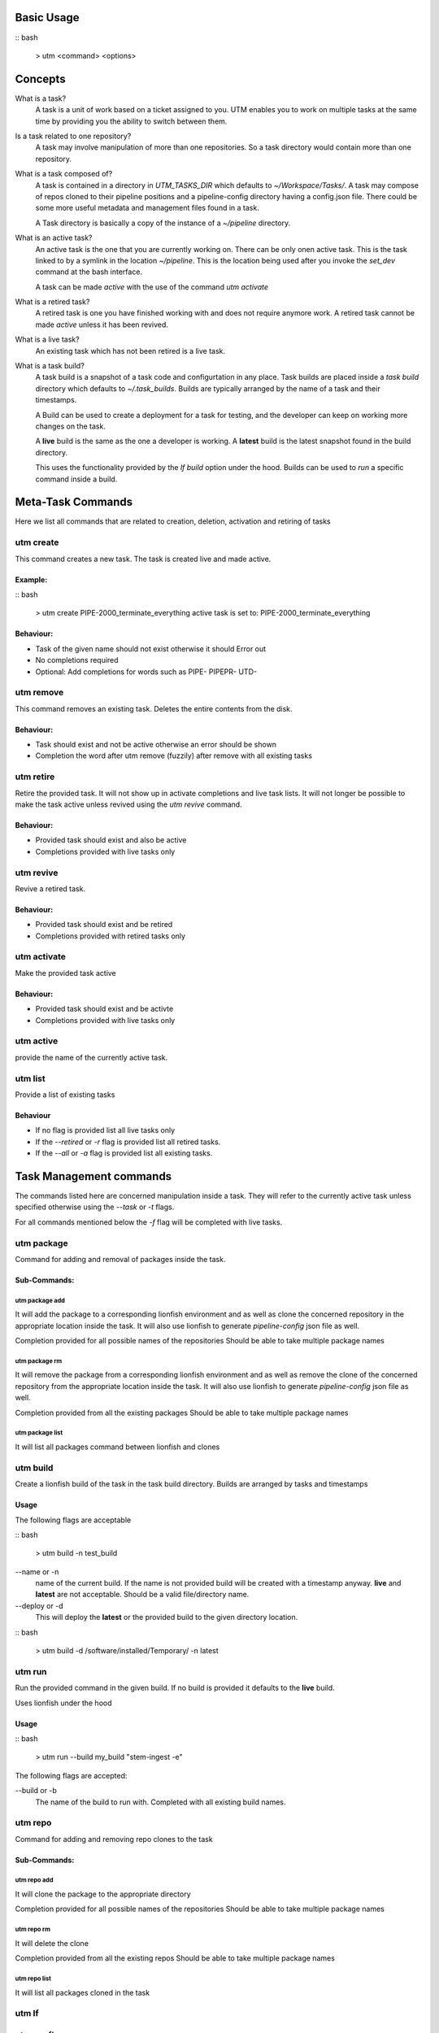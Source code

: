 Basic Usage
===========

:: bash

  > utm <command> <options>

Concepts
========

What is a task?
  A task is a unit of work based on a ticket assigned to you. UTM enables you
  to work on multiple tasks at the same time by providing you the ability to
  switch between them.

Is a task related to one repository?
  A task may involve manipulation of more than one repositories. So a task
  directory would contain more than one repository.

What is a task composed of?
  A task is contained in a directory in `UTM_TASKS_DIR` which defaults to
  `~/Workspace/Tasks/`. A task may compose of repos cloned to their pipeline
  positions and a pipeline-config directory having a config.json file. There
  could be some more useful metadata and management files found in a task.

  A Task directory is basically a copy of the instance of a `~/pipeline`
  directory.
 
What is an active task?
  An active task is the one that you are currently working on. There can be
  only onen active task. This is the task linked to by a symlink in the
  location `~/pipeline`. This is the location being used after you invoke the
  `set_dev` command at the bash interface.

  A task can be made `active` with the use of the command `utm activate`

What is a retired task?
  A retired task is one you have finished working with and does not require
  anymore work. A retired task cannot be made `active` unless it has been
  revived.

What is a live task?
  An existing task which has not been retired is a live task.

What is a task build?
  A task build is a snapshot of a task code and configurtation in any place.
  Task builds are placed inside a `task build` directory which defaults to
  `~/.task_builds`. Builds are typically arranged by the name of a task and
  their timestamps.

  A Build can be used to create a deployment for a task for testing, and the
  developer can keep on working more changes on the task.

  A **live** build is the same as the one a developer is working. A **latest**
  build is the latest snapshot found in the build directory.

  This uses the functionality provided by the `lf build` option under the hood.
  Builds can be used to `run` a specific command inside a build.


Meta-Task Commands
==================

Here we list all commands that are related to creation, deletion, activation
and retiring of tasks

utm create
----------

This command creates a new task. The task is created live and made active.

Example:
********

:: bash

  > utm create PIPE-2000_terminate_everything
  active task is set to: PIPE-2000_terminate_everything

Behaviour:
**********

* Task of the given name should not exist otherwise it should Error out
* No completions required
* Optional: Add completions for words such as PIPE- PIPEPR- UTD-

utm remove
----------

This command removes an existing task. Deletes the entire contents from the disk.

Behaviour:
**********

* Task should exist and not be active otherwise an error should be shown
* Completion the word after utm remove (fuzzily) after remove with all existing
  tasks

utm retire
----------

Retire the provided task. It will not show up in activate completions and
live task lists. It will not longer be possible to make the task active
unless revived using the `utm revive` command.

Behaviour:
**********

* Provided task should exist and also be active
* Completions provided with live tasks only

utm revive
----------

Revive a retired task. 

Behaviour:
**********
* Provided task should exist and be retired
* Completions provided with retired tasks only


utm activate
------------

Make the provided task active

Behaviour:
**********
* Provided task should exist and be activte
* Completions provided with live tasks only


utm active
----------

provide the name of the currently active task.


utm list
--------

Provide a list of existing tasks

Behaviour
*********
* If no flag is provided list all live tasks only
* If the `--retired` or `-r` flag is provided list all retired tasks.
* If the `--all` or `-a` flag is provided list all existing tasks.

Task Management commands
========================

The commands listed here are concerned manipulation inside a task. They will
refer to the currently active task unless specified otherwise using the
`--task` or `-t` flags.

For all commands mentioned below the `-f` flag will be completed with live
tasks.

utm package
-----------

Command for adding and removal of packages inside the task.  

Sub-Commands:
*************

utm package add
+++++++++++++++

It will add the package to a corresponding lionfish environment and as well as
clone the concerned repository in the appropriate location inside the task. It
will also use lionfish to generate `pipeline-config` json file as well.

Completion provided for all possible names of the repositories
Should be able to take multiple package names

utm package rm
+++++++++++++++

It will remove the package from a corresponding lionfish environment and as
well as remove the clone of the concerned repository from the appropriate
location inside the task. It will also use lionfish to generate
`pipeline-config` json file as well.

Completion provided from all the existing packages
Should be able to take multiple package names

utm package list
++++++++++++++++

It will list all packages command between lionfish and clones

utm build
---------
Create a lionfish build of the task in the task build directory. Builds are
arranged by tasks and timestamps

Usage
*****
The following flags are acceptable

:: bash

  > utm build -n test_build

--name or -n
  name of the current build. If the name is not provided build will be created
  with a timestamp anyway. **live** and **latest** are not acceptable. Should
  be a valid file/directory name.

--deploy or -d
  This will deploy the **latest** or the provided build to the given directory
  location.

:: bash

  > utm build -d /software/installed/Temporary/ -n latest

utm run
-------

Run the provided command in the given build. If no build is provided it
defaults to the **live** build.

Uses lionfish under the hood

Usage
*****

:: bash

  > utm run --build my_build "stem-ingest -e"

The following flags are accepted:

--build or -b
  The name of the build to run with. Completed with all existing build names.

utm repo
---------

Command for adding and removing repo clones to the task

Sub-Commands:
*************

utm repo add
+++++++++++++++

It will clone the package to the appropriate directory

Completion provided for all possible names of the repositories
Should be able to take multiple package names

utm repo rm
+++++++++++++++
It will delete the clone

Completion provided from all the existing repos
Should be able to take multiple package names

utm repo list
++++++++++++++++

It will list all packages cloned in the task


utm lf
-------

utm config
----------
For writing out pipeline-config files

utm tmux
--------
For management of tmux session related to the task

utm attach
----------
alias for utm tmux attach

utm dir
--------
Return the full directory path of the task

utm cd
------
change to the directory of the task


Dependencies
============

* bash
* Lionfish
* untold_shell
* jq
* realpath
* other shell utilities
